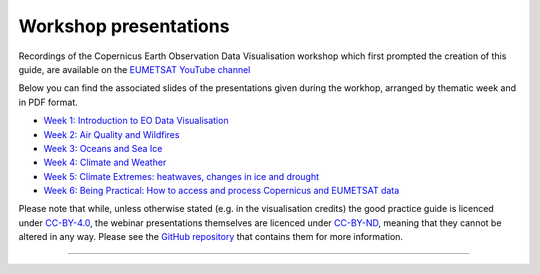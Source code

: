 .. _workshop_presentations:

Workshop presentations
======================

Recordings of the Copernicus Earth Observation Data Visualisation workshop which first prompted the creation of this guide, are available on the `EUMETSAT YouTube channel <https://www.youtube.com/watch?v=mDh1Ty_j5KI&list=PLOQg9n6Apif1BlpT808l8EdgHMndNhNlT>`_

Below you can find the associated slides of the presentations given during the workhop, arranged by thematic week and in PDF format.

* `Week 1\: Introduction to EO Data Visualisation <https://github.com/wekeo/eo-data-visualisation/tree/main/presentations/week_01_Introduction_to_EO_Data_Visualisation>`_
* `Week 2\: Air Quality and Wildfires <https://github.com/wekeo/eo-data-visualisation/tree/main/presentations/week_02_Air_Quality_and_Wildfires>`_
* `Week 3\: Oceans and Sea Ice <https://github.com/wekeo/eo-data-visualisation/tree/main/presentations/week_03_Oceans_and_Sea_Ice>`_
* `Week 4\: Climate and Weather <https://github.com/wekeo/eo-data-visualisation/tree/main/presentations/week_04_Climate_and_Weather>`_
* `Week 5\: Climate Extremes: heatwaves, changes in ice and drought <https://github.com/wekeo/eo-data-visualisation/tree/main/presentations/week_05_Climate_Extremes>`_
* `Week 6\: Being Practical: How to access and process Copernicus and EUMETSAT data <https://github.com/wekeo/eo-data-visualisation/tree/main/presentations/week_06_Being_Practical>`_

Please note that while, unless otherwise stated (e.g. in the visualisation credits) the good practice guide is licenced under `CC\-BY\-4.0 <https://creativecommons.org/licenses/by/4.0/>`_, the webinar presentations themselves are licenced under `CC\-BY\-ND <https://creativecommons.org/licenses/by-nd/2.0/>`_, meaning that they cannot be altered in any way. Please see the `GitHub repository <https://github.com/wekeo/eo-data-visualisation>`_ that contains them for more information.

------------

.. image:: ../../img/footer.png
   :width: 60%
   :alt: Copernicus implementation logo
   :align: right
